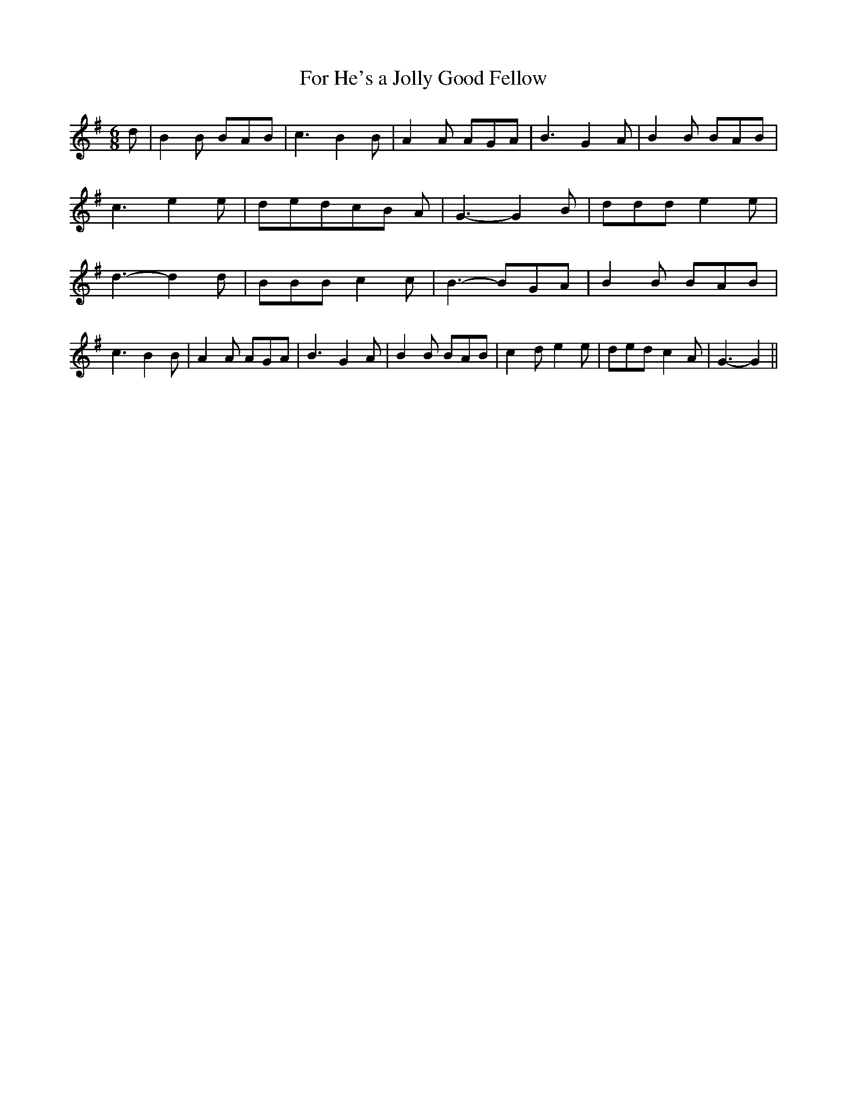 % Generated more or less automatically by swtoabc by Erich Rickheit KSC
X:1
T:For He's a Jolly Good Fellow
M:6/8
L:1/8
K:G
 d| B2 B BAB| c3 B2 B| A2 A AGA| B3 G2 A| B2 B BAB| c3 e2 e| dedc-B A|\
 G3- G2 B| ddd e2 e| d3- d2 d| BBB c2 c| B3- BG-A| B2 B BAB| c3 B2 B|\
 A2 A AGA| B3 G2 A| B2 B BAB| c2- d e2 e| ded c2 A| G3- G2||

